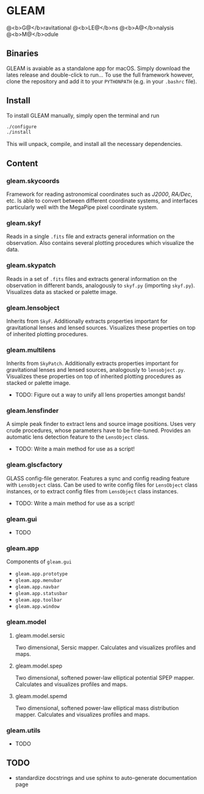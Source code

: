 * GLEAM

@<b>G@</b>ravitational @<b>LE@</b>ns @<b>A@</b>nalysis @<b>M@</b>odule


** Binaries

GLEAM is avaiable as a standalone app for macOS.
Simply download the lates release and double-click to run...
To use the full framework however, clone the repository and add it to your ~PYTHONPATH~ (e.g. in your ~.bashrc~ file).


** Install

To install GLEAM manually, simply open the terminal and run

#+BEGIN_SRC bash
./configure
./install
#+END_SRC
  
This will unpack, compile, and install all the necessary dependencies.

    
** Content

*** gleam.skycoords
Framework for reading astronomical coordinates such as /J2000/, /RA/Dec/, etc.
Is able to convert between different coordinate systems, and interfaces particularly well with
the MegaPipe pixel coordinate system.

*** gleam.skyf
Reads in a single ~.fits~ file and extracts general information on the observation.
Also contains several plotting procedures which visualize the data.

*** gleam.skypatch
Reads in a set of ~.fits~ files and extracts general information on the observation in different bands,
analogously to ~skyf.py~ (importing ~skyf.py~). Visualizes data as stacked or palette image.

*** gleam.lensobject
Inherits from ~SkyF~. Additionally extracts properties important for gravitational lenses
and lensed sources.
Visualizes these properties on top of inherited plotting procedures.

*** gleam.multilens
Inherits from ~SkyPatch~. Additionally extracts properties important for gravitational lenses
and lensed sources, analogously to ~lensobject.py~.
Visualizes these properties on top of inherited plotting procedures as stacked or palette image.
- TODO: Figure out a way to unify all lens properties amongst bands!

*** gleam.lensfinder
A simple peak finder to extract lens and source image positions.
Uses very crude procedures, whose parameters have to be fine-tuned.
Provides an automatic lens detection feature to the ~LensObject~ class.
- TODO: Write a main method for use as a script!

*** gleam.glscfactory
GLASS config-file generator.
Features a sync and config reading feature with ~LensObject~ class.
Can be used to write config files for ~LensObject~ class instances, or to extract config files from ~LensObject~ class instances.
- TODO: Write a main method for use as a script!

*** gleam.gui
- TODO

*** gleam.app
Components of ~gleam.gui~
- ~gleam.app.prototype~
- ~gleam.app.menubar~
- ~gleam.app.navbar~
- ~gleam.app.statusbar~
- ~gleam.app.toolbar~
- ~gleam.app.window~

*** gleam.model

**** gleam.model.sersic
Two dimensional, Sersic mapper. Calculates and visualizes profiles and maps.

**** gleam.model.spep
Two dimensional, softened power-law elliptical potential SPEP mapper. Calculates and visualizes profiles and maps.

**** gleam.model.spemd
Two dimensional, softened power-law elliptical mass distribution mapper. Calculates and visualizes profiles and maps.


*** gleam.utils
- TODO

** TODO
  + standardize docstrings and use sphinx to auto-generate documentation page
